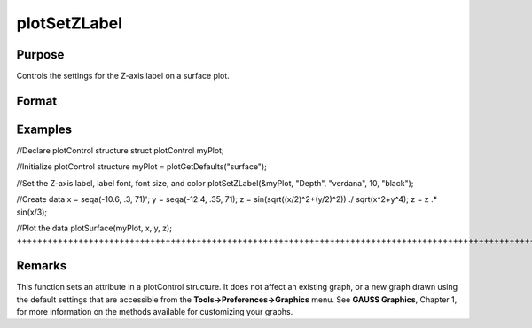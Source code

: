 
plotSetZLabel
==============================================

Purpose
----------------

Controls the settings for the Z-axis label on a surface plot.

Format
----------------
.. function:: plotSetZLabel(&myPlot, label, font, fontSize, fontColor)plotSetZLabel(&myPlot, label, font, fontSize)plotSetZLabel(&myPlot, label, font)plotSetZLabel(&myPlot, label)

    :param &myPlot: A plotControl structure pointer.
    :type &myPlot: TODO

    :param label: the new label.
    :type label: String

    :param font: font or font family name.
    :type font: String

    :param fontSize: font size in points.
    :type fontSize: Scalar

    :param fontColor: named color or RGB value.
    :type fontColor: String

Examples
----------------

//Declare plotControl structure
struct plotControl myPlot;

//Initialize plotControl structure
myPlot = plotGetDefaults("surface");

//Set the Z-axis label, label font, font size, and color 
plotSetZLabel(&myPlot, "Depth", "verdana", 10, "black");

//Create data
x = seqa(-10.6, .3, 71)';
y = seqa(-12.4, .35, 71);
z = sin(sqrt((x/2)^2+(y/2)^2)) ./ sqrt(x^2+y^4);
z = z .* sin(x/3);

//Plot the data
plotSurface(myPlot, x, y, z);
+++++++++++++++++++++++++++++++++++++++++++++++++++++++++++++++++++++++++++++++++++++++++++++++++++++++++++++++++++++++++++++++++++++++++++++++++++++++++++++++++++++++++++++++++++++++++++++++++++++++++++++++++++++++++++++++++++++++++++++++++++++++++++++++++++++++++++++++++++++++++++++++++++++++++++++++++++++++++++++++++++++++++++++++++++++++++++++++++++++++++++++++++++++++++++++++++++++++++++++++++++++++++++++++++++++++++++++

Remarks
-------

This function sets an attribute in a plotControl structure. It does not
affect an existing graph, or a new graph drawn using the default
settings that are accessible from the **Tools->Preferences->Graphics**
menu. See **GAUSS Graphics**, Chapter 1, for more information on the
methods available for customizing your graphs.

.. seealso:: Functions :func:`plotGetDefaults`, :func:`plotSetXLabel`, :func:`plotSetXTicInterval`, :func:`plotSetXTicLabel`, :func:`plotSetYLabel`, :func:`plotSetLineColor`, :func:`plotSetGrid`
